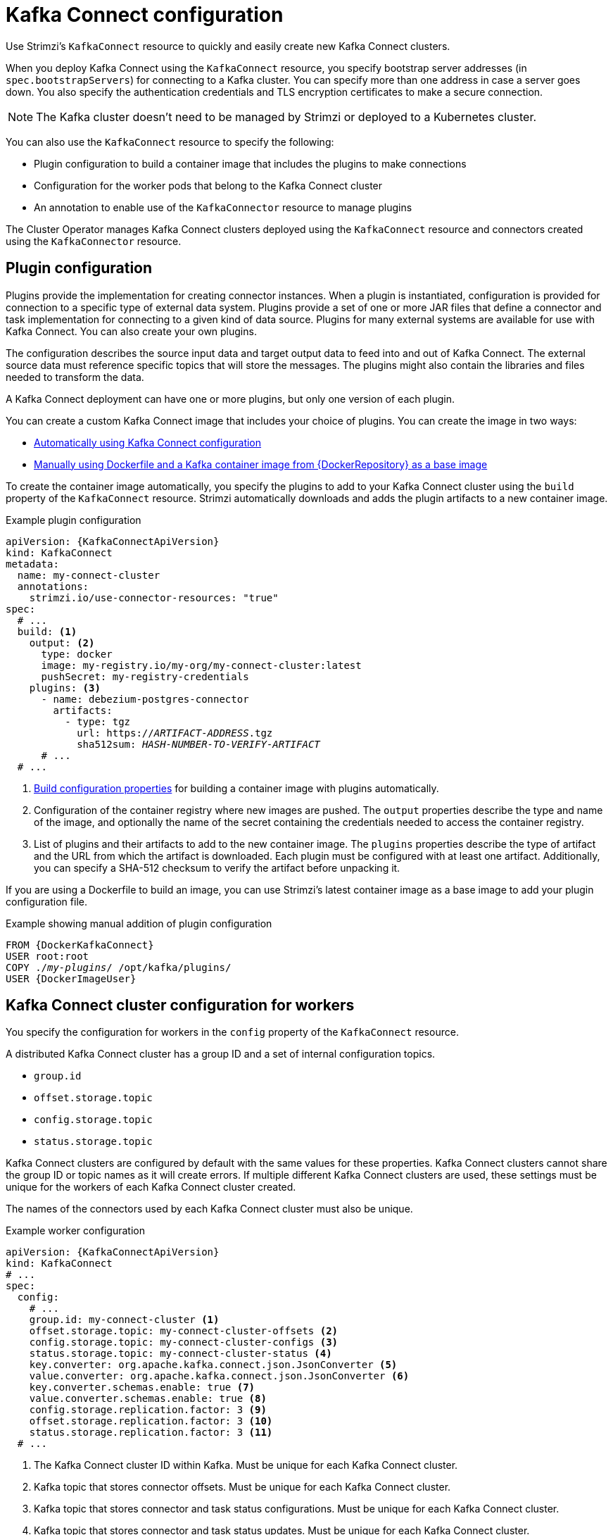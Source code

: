 // This module is included in:
//
// overview/assembly-configuration-points.adoc

[id="configuration-points-connect_{context}"]
= Kafka Connect configuration

[role="_abstract"]
Use Strimzi’s `KafkaConnect` resource to quickly and easily create new Kafka Connect clusters.

When you deploy Kafka Connect using the `KafkaConnect` resource, you specify bootstrap server addresses (in `spec.bootstrapServers`) for connecting to a Kafka cluster.
You can specify more than one address in case a server goes down.
You also specify the authentication credentials and TLS encryption certificates to make a secure connection.

NOTE: The Kafka cluster doesn't need to be managed by Strimzi or deployed to a Kubernetes cluster.

You can also use the `KafkaConnect` resource to specify the following:

* Plugin configuration to build a container image that includes the plugins to make connections
* Configuration for the worker pods that belong to the Kafka Connect cluster
* An annotation to enable use of the `KafkaConnector` resource to manage plugins

The Cluster Operator manages Kafka Connect clusters deployed using the `KafkaConnect` resource and connectors created using the `KafkaConnector` resource.

[discrete]
== Plugin configuration

Plugins provide the implementation for creating connector instances.
When a plugin is instantiated, configuration is provided for connection to a specific type of external data system.
Plugins provide a set of one or more JAR files that define a connector and task implementation for connecting to a given kind of data source.
Plugins for many external systems are available for use with Kafka Connect.
You can also create your own plugins.

The configuration describes the source input data and target output data to feed into and out of Kafka Connect.
The external source data must reference specific topics that will store the messages.
The plugins might also contain the libraries and files needed to transform the data.

A Kafka Connect deployment can have one or more plugins, but only one version of each plugin.

You can create a custom Kafka Connect image that includes your choice of plugins.
You can create the image in two ways:

* link:{BookURLDeploying}#creating-new-image-using-kafka-connect-build-str[Automatically using Kafka Connect configuration^]
* link:{BookURLDeploying}#creating-new-image-from-base-str[Manually using Dockerfile and a Kafka container image from {DockerRepository} as a base image^]

To create the container image automatically, you specify the plugins to add to your Kafka Connect cluster using the `build` property of the `KafkaConnect` resource.
Strimzi automatically downloads and adds the plugin artifacts to a new container image.

.Example plugin configuration
[source,yaml,subs="+quotes,attributes"]
----
apiVersion: {KafkaConnectApiVersion}
kind: KafkaConnect
metadata:
  name: my-connect-cluster
  annotations:
    strimzi.io/use-connector-resources: "true"
spec:
  # ...
  build: <1>
    output: <2>
      type: docker
      image: my-registry.io/my-org/my-connect-cluster:latest
      pushSecret: my-registry-credentials
    plugins: <3>
      - name: debezium-postgres-connector
        artifacts:
          - type: tgz
            url: https://_ARTIFACT-ADDRESS_.tgz
            sha512sum: _HASH-NUMBER-TO-VERIFY-ARTIFACT_
      # ...
  # ...
----
<1> link:{BookURLUsing}#type-Build-reference[Build configuration properties^] for building a container image with plugins automatically.
<2> Configuration of the container registry where new images are pushed. The `output` properties describe the type and name of the image, and optionally the name of the secret containing the credentials needed to access the container registry.
<3> List of plugins and their artifacts to add to the new container image. The `plugins` properties describe the type of artifact and the URL from which the artifact is downloaded. Each plugin must be configured with at least one artifact. Additionally, you can specify a SHA-512 checksum to verify the artifact before unpacking it.

If you are using a Dockerfile to build an image, you can use Strimzi’s latest container image as a base image to add your plugin configuration file.

.Example showing manual addition of plugin configuration
[source,subs="+quotes,attributes"]
----
FROM {DockerKafkaConnect}
USER root:root
COPY ./_my-plugins_/ /opt/kafka/plugins/
USER {DockerImageUser}
----

[discrete]
== Kafka Connect cluster configuration for workers

You specify the configuration for workers in the `config` property of the `KafkaConnect` resource.

A distributed Kafka Connect cluster has a group ID and a set of internal configuration topics.

* `group.id`
* `offset.storage.topic`
* `config.storage.topic`
* `status.storage.topic`

Kafka Connect clusters are configured by default with the same values for these properties.
Kafka Connect clusters cannot share the group ID or topic names as it will create errors.
If multiple different Kafka Connect clusters are used, these settings must be unique for the workers of each Kafka Connect cluster created.

The names of the connectors used by each Kafka Connect cluster must also be unique.

.Example worker configuration
[source,yaml,subs="attributes+"]
----
apiVersion: {KafkaConnectApiVersion}
kind: KafkaConnect
# ...
spec:
  config:
    # ...
    group.id: my-connect-cluster <1>
    offset.storage.topic: my-connect-cluster-offsets <2>
    config.storage.topic: my-connect-cluster-configs <3>
    status.storage.topic: my-connect-cluster-status <4>
    key.converter: org.apache.kafka.connect.json.JsonConverter <5>
    value.converter: org.apache.kafka.connect.json.JsonConverter <6>
    key.converter.schemas.enable: true <7>
    value.converter.schemas.enable: true <8>
    config.storage.replication.factor: 3 <9>
    offset.storage.replication.factor: 3 <10>
    status.storage.replication.factor: 3 <11>
  # ...
----
<1> The Kafka Connect cluster ID within Kafka. Must be unique for each Kafka Connect cluster.
<2> Kafka topic that stores connector offsets. Must be unique for each Kafka Connect cluster.
<3> Kafka topic that stores connector and task status configurations. Must be unique for each Kafka Connect cluster.
<4> Kafka topic that stores connector and task status updates. Must be unique for each Kafka Connect cluster.
<5> Converter to transform message keys into JSON format for storage in Kafka.
<6> Converter to transform message values into JSON format for storage in Kafka.
<7> Schema enabled for converting message keys into structured JSON format.
<8> Schema enabled for converting message values into structured JSON format.
<9> Replication factor for the Kafka topic that stores connector offsets.
<10> Replication factor for the Kafka topic that stores connector and task status configurations.
<11> Replication factor for the Kafka topic that stores connector and task status updates.

NOTE: In this example, JSON converters are specified.

[discrete]
== `KafkaConnector` management of connectors

After plugins have been added to the container image used for the worker pods in a deployment,
you can use Strimzi’s `KafkaConnector` custom resource or the Kafka Connect API to manage connector instances.
You can also create new connector instances using these options.

The `KafkaConnector` resource offers a Kubernetes-native approach to management of connectors by the Cluster Operator.
To manage connectors with `KafkaConnector` resources, you must specify an annotation in your `KafkaConnect` custom resource.

.Annotation to enable KafkaConnectors
[source,yaml,subs="attributes+"]
----
apiVersion: {KafkaConnectApiVersion}
kind: KafkaConnect
metadata:
  name: my-connect-cluster
  annotations:
    strimzi.io/use-connector-resources: "true"
  # ...
----

Setting `use-connector-resources` to `true`  enables KafkaConnectors to create, delete, and reconfigure connectors.

If `use-connector-resources` is enabled in your `KafkaConnect` configuration, you must use the `KafkaConnector` resource to define and manage connectors.
`KafkaConnector` resources are configured to connect to external systems.
They are deployed to the same Kubernetes cluster as the Kafka Connect cluster and Kafka cluster interacting with the external data system.

.Kafka components are contained in the same Kubernetes cluster
image:overview/kafka-concepts-kafka-connector.png[Kafka and Kafka Connect clusters]

The configuration specifies how connector instances connect to an external data system, including any authentication.
You also need to state what data to watch.
For a source connector, you might provide a database name in the configuration.
You can also specify where the data should sit in Kafka by specifying a target topic name.

Use `tasksMax` to specify the maximum number of tasks.
For example, a source connector with `tasksMax: 2` can split the import of source data into two tasks.

.Example KafkaConnector source connector configuration
[source,yaml,subs="attributes+"]
----
apiVersion: {KafkaConnectApiVersion}
kind: KafkaConnector
metadata:
  name: my-source-connector  <1>
  labels:
    strimzi.io/cluster: my-connect-cluster <2>
spec:
  class: org.apache.kafka.connect.file.FileStreamSourceConnector <3>
  tasksMax: 2 <4>
  config: <5>
    file: "/opt/kafka/LICENSE" <6>
    topic: my-topic <7>
    # ...
----
<1> Name of the `KafkaConnector` resource, which is used as the name of the connector. Use any name that is valid for a Kubernetes resource.
<2> Name of the Kafka Connect cluster to create the connector instance in. Connectors must be deployed to the same namespace as the Kafka Connect cluster they link to.
<3> Full name of the connector class. This should be present in the image being used by the Kafka Connect cluster. You can use an alias if one is defined.
<4> Maximum number of Kafka Connect tasks that the connector can create.
<5> link:{BookURLDeploying}#kafkaconnector-configs[Connector configuration^] as key-value pairs.
<6> Location of the external data file. In this example, we're configuring the `FileStreamSourceConnector` to read from the `/opt/kafka/LICENSE` file.
<7> Kafka topic to publish the source data to.

NOTE: You can link:{BookURLUsing}#proc-loading-config-with-provider-str[load confidential configuration values for a connector^] from Kubernetes Secrets or ConfigMaps.

[discrete]
== Kafka Connect API

Use the Kafka Connect REST API as an alternative to using `KafkaConnector` resources to manage connectors.
The Kafka Connect REST API is available as a service running on `_<connect-cluster-name>_-connect-api:8083`, where _<connect-cluster-name>_ is the name of your Kafka Connect cluster.

You add the connector configuration as a JSON object.

.Example curl request to add connector configuration
[source,curl,subs=attributes+]
----
curl -X POST \
  http://my-connect-cluster-connect-api:8083/connectors \
  -H 'Content-Type: application/json' \
  -d '{ "name": "my-source-connector",
    "config":
    {
      "class":"org.apache.kafka.connect.file.FileStreamSourceConnector",
      "file": "/opt/kafka/LICENSE",
      "topic":"my-topic",
      "tasksMax": "4",
      # ...
    }
}'
----

If KafkaConnectors are enabled, manual changes made directly using the Kafka Connect REST API are reverted by the Cluster Operator.

The operations supported by the REST API are described in the http://kafka.apache.org[Apache Kafka documentation^].

NOTE: You can expose the Kafka Connect API service outside Kubernetes.
You do this by creating a service that uses a connection mechanism that provides the access, such as an ingress or route.
Use advisedly as the connection is insecure.

[role="_additional-resources"]
.Additional resources

* link:{BookURLUsing}#assembly-kafka-connect-str[Kafka Connect configuration options^]
* link:{BookURLUsing}#con-kafka-connect-multiple-instances-str[Kafka Connect configuration for multiple instances^]
* link:{BookURLDeploying}#using-kafka-connect-with-plug-ins-str[Extending Kafka Connect with plugins^]
* link:{BookURLDeploying}#creating-new-image-using-kafka-connect-build-str[Creating a new container image automatically using Strimzi^]
* link:{BookURLDeploying}#creating-new-image-from-base-str[Creating a Docker image from the Kafka Connect base image^]
* link:{BookURLUsing}#type-Build-reference[Build schema reference^]
* link:{BookURLDeploying}#kafkaconnector-configs[Source and sink connector configuration options^]
* link:{BookURLUsing}#proc-loading-config-with-provider-str[Loading configuration values from external sources^]
